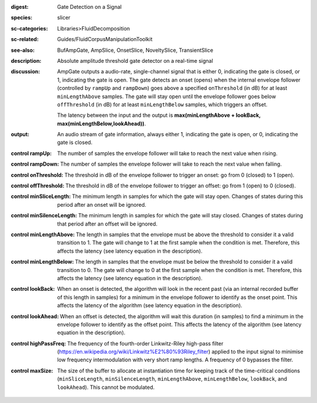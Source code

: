 :digest: Gate Detection on a Signal
:species: slicer
:sc-categories: Libraries>FluidDecomposition
:sc-related: Guides/FluidCorpusManipulationToolkit
:see-also: BufAmpGate, AmpSlice, OnsetSlice, NoveltySlice, TransientSlice
:description: Absolute amplitude threshold gate detector on a real-time signal

:discussion: 
   AmpGate outputs a audio-rate, single-channel signal that is either 0, indicating the gate is closed, or 1, indicating the gate is open. The gate detects an onset (opens) when the internal envelope follower (controlled by ``rampUp`` and ``rampDown``) goes above a specified ``onThreshold`` (in dB) for at least ``minLengthAbove`` samples. The gate will stay open until the envelope follower goes below ``offThreshold`` (in dB) for at least ``minLengthBelow`` samples, which triggers an offset.

   The latency between the input and the output is **max(minLengthAbove + lookBack, max(minLengthBelow,lookAhead))**.

:output: An audio stream of gate information, always either 1, indicating the gate is open, or 0, indicating the gate is closed.

:control rampUp:

   The number of samples the envelope follower will take to reach the next value when rising.

:control rampDown:

   The number of samples the envelope follower will take to reach the next value when falling.

:control onThreshold:

   The threshold in dB of the envelope follower to trigger an onset: go from 0 (closed) to 1 (open).

:control offThreshold:

   The threshold in dB of the envelope follower to trigger an offset: go from 1 (open) to 0 (closed).

:control minSliceLength:

   The minimum length in samples for which the gate will stay open. Changes of states during this period after an onset will be ignored.

:control minSilenceLength:

   The minimum length in samples for which the gate will stay closed. Changes of states during that period after an offset will be ignored.

:control minLengthAbove:

   The length in samples that the envelope must be above the threshold to consider it a valid transition to 1. The gate will change to 1 at the first sample when the condition is met. Therefore, this affects the latency (see latency equation in the description).

:control minLengthBelow:

   The length in samples that the envelope must be below the threshold to consider it a valid transition to 0. The gate will change to 0 at the first sample when the condition is met. Therefore, this affects the latency (see latency equation in the description).

:control lookBack:

   When an onset is detected, the algorithm will look in the recent past (via an internal recorded buffer of this length in samples) for a minimum in the envelope follower to identify as the onset point. This affects the latency of the algorithm (see latency equation in the description).

:control lookAhead:

   When an offset is detected, the algorithm will wait this duration (in samples) to find a minimum in the envelope follower to identify as the offset point. This affects the latency of the algorithm (see latency equation in the description).
   
:control highPassFreq:

   The frequency of the fourth-order Linkwitz-Riley high-pass filter (https://en.wikipedia.org/wiki/Linkwitz%E2%80%93Riley_filter) applied to the input signal to minimise low frequency intermodulation with very short ramp lengths. A frequency of 0 bypasses the filter.

:control maxSize:

   The size of the buffer to allocate at instantiation time for keeping track of the time-critical conditions (``minSliceLength``, ``minSilenceLength``, ``minLengthAbove``, ``minLengthBelow``, ``lookBack``, and ``lookAhead``). This cannot be modulated.
